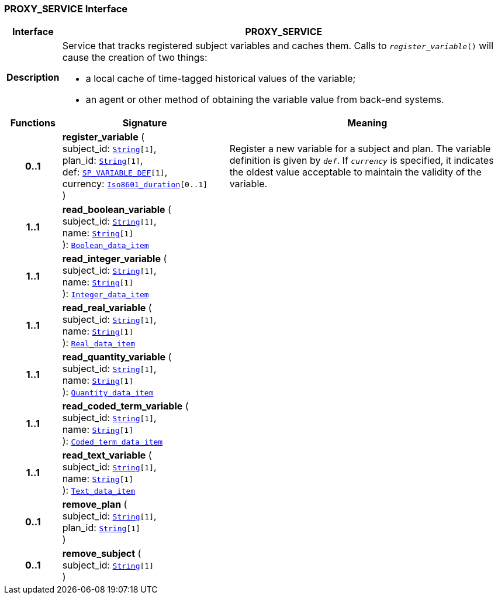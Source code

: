 === PROXY_SERVICE Interface

[cols="^1,3,5"]
|===
h|*Interface*
2+^h|*PROXY_SERVICE*

h|*Description*
2+a|Service that tracks registered subject variables and caches them. Calls to `_register_variable_()` will cause the creation of two things:

* a local cache of time-tagged historical values of the variable;
* an agent or other method of obtaining the variable value from back-end systems.

h|*Functions*
^h|*Signature*
^h|*Meaning*

h|*0..1*
|*register_variable* ( +
subject_id: `link:/releases/BASE/{proc_release}/foundation_types.html#_string_class[String^][1]`, +
plan_id: `link:/releases/BASE/{proc_release}/foundation_types.html#_string_class[String^][1]`, +
def: `<<_sp_variable_def_class,SP_VARIABLE_DEF>>[1]`, +
currency: `link:/releases/BASE/{proc_release}/foundation_types.html#_iso8601_duration_class[Iso8601_duration^][0..1]` +
)
a|Register a new variable for a subject and plan. The variable definition is given by `_def_`. If `_currency_` is specified, it indicates the oldest value acceptable to maintain the validity of the variable.

h|*1..1*
|*read_boolean_variable* ( +
subject_id: `link:/releases/BASE/{proc_release}/foundation_types.html#_string_class[String^][1]`, +
name: `link:/releases/BASE/{proc_release}/foundation_types.html#_string_class[String^][1]` +
): `link:/releases/BASE/{proc_release}/base_types.html#_boolean_data_item_class[Boolean_data_item^]`
a|

h|*1..1*
|*read_integer_variable* ( +
subject_id: `link:/releases/BASE/{proc_release}/foundation_types.html#_string_class[String^][1]`, +
name: `link:/releases/BASE/{proc_release}/foundation_types.html#_string_class[String^][1]` +
): `link:/releases/BASE/{proc_release}/base_types.html#_integer_data_item_class[Integer_data_item^]`
a|

h|*1..1*
|*read_real_variable* ( +
subject_id: `link:/releases/BASE/{proc_release}/foundation_types.html#_string_class[String^][1]`, +
name: `link:/releases/BASE/{proc_release}/foundation_types.html#_string_class[String^][1]` +
): `link:/releases/BASE/{proc_release}/base_types.html#_real_data_item_class[Real_data_item^]`
a|

h|*1..1*
|*read_quantity_variable* ( +
subject_id: `link:/releases/BASE/{proc_release}/foundation_types.html#_string_class[String^][1]`, +
name: `link:/releases/BASE/{proc_release}/foundation_types.html#_string_class[String^][1]` +
): `link:/releases/BASE/{proc_release}/base_types.html#_quantity_data_item_class[Quantity_data_item^]`
a|

h|*1..1*
|*read_coded_term_variable* ( +
subject_id: `link:/releases/BASE/{proc_release}/foundation_types.html#_string_class[String^][1]`, +
name: `link:/releases/BASE/{proc_release}/foundation_types.html#_string_class[String^][1]` +
): `link:/releases/BASE/{proc_release}/base_types.html#_coded_term_data_item_class[Coded_term_data_item^]`
a|

h|*1..1*
|*read_text_variable* ( +
subject_id: `link:/releases/BASE/{proc_release}/foundation_types.html#_string_class[String^][1]`, +
name: `link:/releases/BASE/{proc_release}/foundation_types.html#_string_class[String^][1]` +
): `link:/releases/BASE/{proc_release}/base_types.html#_text_data_item_class[Text_data_item^]`
a|

h|*0..1*
|*remove_plan* ( +
subject_id: `link:/releases/BASE/{proc_release}/foundation_types.html#_string_class[String^][1]`, +
plan_id: `link:/releases/BASE/{proc_release}/foundation_types.html#_string_class[String^][1]` +
)
a|

h|*0..1*
|*remove_subject* ( +
subject_id: `link:/releases/BASE/{proc_release}/foundation_types.html#_string_class[String^][1]` +
)
a|
|===
